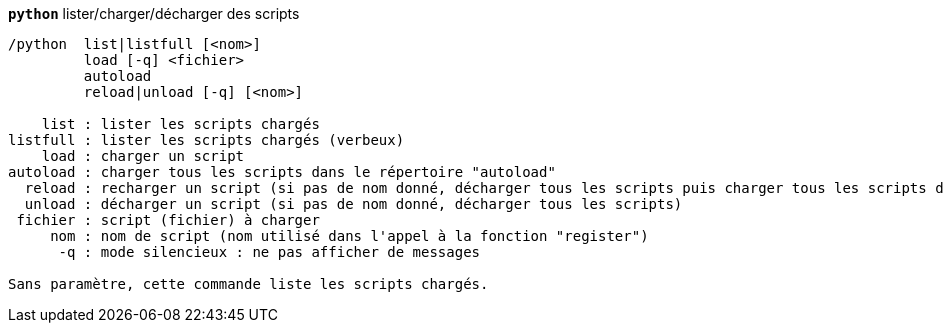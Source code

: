 //
// This file is auto-generated by script docgen.py.
// DO NOT EDIT BY HAND!
//
[[command_python_python]]
[command]*`python`* lister/charger/décharger des scripts::

----
/python  list|listfull [<nom>]
         load [-q] <fichier>
         autoload
         reload|unload [-q] [<nom>]

    list : lister les scripts chargés
listfull : lister les scripts chargés (verbeux)
    load : charger un script
autoload : charger tous les scripts dans le répertoire "autoload"
  reload : recharger un script (si pas de nom donné, décharger tous les scripts puis charger tous les scripts dans le répertoire "autoload")
  unload : décharger un script (si pas de nom donné, décharger tous les scripts)
 fichier : script (fichier) à charger
     nom : nom de script (nom utilisé dans l'appel à la fonction "register")
      -q : mode silencieux : ne pas afficher de messages

Sans paramètre, cette commande liste les scripts chargés.
----

